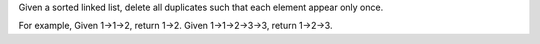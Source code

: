 Given a sorted linked list, delete all duplicates such that each element
appear only once.

For example, Given 1->1->2, return 1->2. Given 1->1->2->3->3, return
1->2->3.
